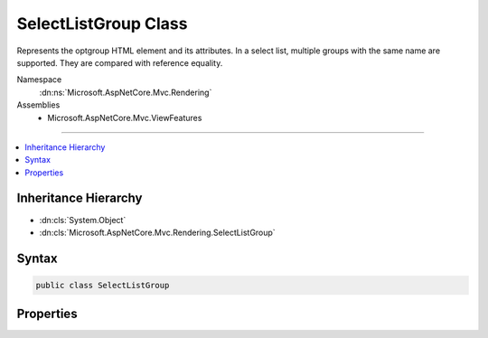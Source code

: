 

SelectListGroup Class
=====================






Represents the optgroup HTML element and its attributes.
In a select list, multiple groups with the same name are supported.
They are compared with reference equality.


Namespace
    :dn:ns:`Microsoft.AspNetCore.Mvc.Rendering`
Assemblies
    * Microsoft.AspNetCore.Mvc.ViewFeatures

----

.. contents::
   :local:



Inheritance Hierarchy
---------------------


* :dn:cls:`System.Object`
* :dn:cls:`Microsoft.AspNetCore.Mvc.Rendering.SelectListGroup`








Syntax
------

.. code-block:: csharp

    public class SelectListGroup








.. dn:class:: Microsoft.AspNetCore.Mvc.Rendering.SelectListGroup
    :hidden:

.. dn:class:: Microsoft.AspNetCore.Mvc.Rendering.SelectListGroup

Properties
----------

.. dn:class:: Microsoft.AspNetCore.Mvc.Rendering.SelectListGroup
    :noindex:
    :hidden:

    
    .. dn:property:: Microsoft.AspNetCore.Mvc.Rendering.SelectListGroup.Disabled
    
        
    
        
        Gets or sets a value that indicates whether this :any:`Microsoft.AspNetCore.Mvc.Rendering.SelectListGroup` is disabled.
    
        
        :rtype: System.Boolean
    
        
        .. code-block:: csharp
    
            public bool Disabled
            {
                get;
                set;
            }
    
    .. dn:property:: Microsoft.AspNetCore.Mvc.Rendering.SelectListGroup.Name
    
        
    
        
        Represents the value of the optgroup's label.
    
        
        :rtype: System.String
    
        
        .. code-block:: csharp
    
            public string Name
            {
                get;
                set;
            }
    

